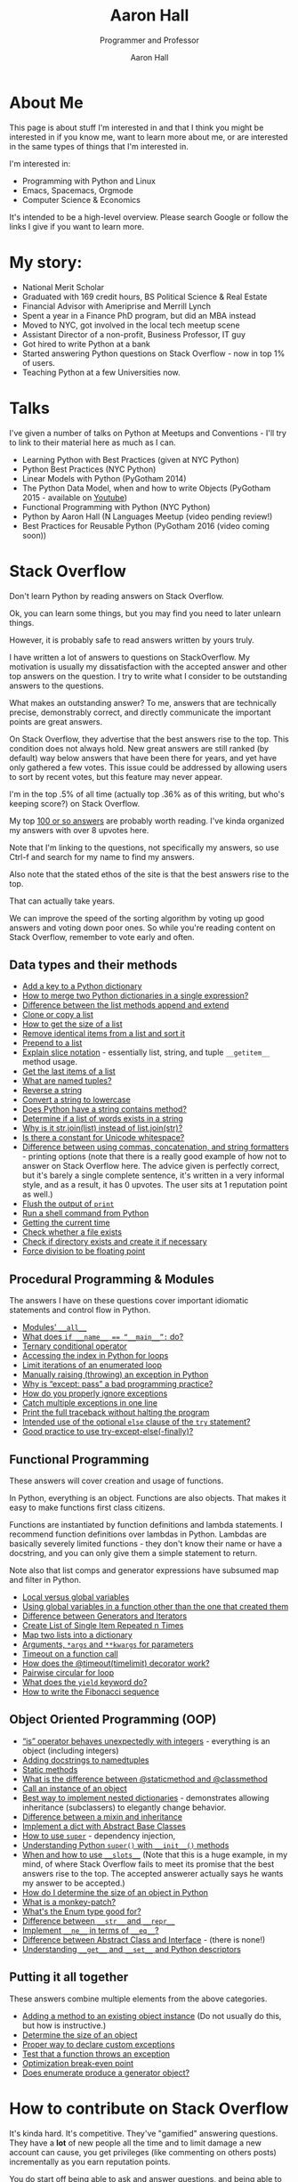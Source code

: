 #+title: Aaron Hall
#+author: Aaron Hall
#+subtitle: Programmer and Professor
#+description: 
#+keywords: learning Python programming language Linux StackOverflow Stack Overflow GNU 
#+options: toc:t html5-fancy:t num:nil
#+html_doctype: html5
#+html_container: article
#+INFOJS_OPT: view:overview
# views: info overview content showall
# toc:nil


* COMMENT TODO Write up [7/14] [50%]
  - [X] About Me
  - [X] Talks
  - [X] Stack Overflow Answers
  - [X] Contributing on Stack Overflow
  - [X] Linux
  - [X] Python
  - [X] Emacs
  - [ ] HTML
  - [ ] Statistics
  - [ ] Economics
  - [ ] Business
  - [ ] Finance
  - [ ] Management
  - [ ] Strategy (Marketing)

* About Me
This page is about stuff I'm interested in and that I think you might be
interested in if you know me, want to learn more about me, or are interested
in the same types of things that I'm interested in. 

I'm interested in:
- Programming with Python and Linux
- Emacs, Spacemacs, Orgmode
- Computer Science & Economics

It's intended to be a high-level overview. Please search Google or
follow the links I give if you want to learn more.

* My story:
- National Merit Scholar
- Graduated with 169 credit hours, BS Political Science & Real Estate
- Financial Advisor with Ameriprise and Merrill Lynch
- Spent a year in a Finance PhD program, but did an MBA instead
- Moved to NYC, got involved in the local tech meetup scene
- Assistant Director of a non-profit, Business Professor, IT guy 
- Got hired to write Python at a bank
- Started answering Python questions on Stack Overflow - now in top 1% of users.
- Teaching Python at a few Universities now.

* Talks
I've given a number of talks on Python at Meetups and Conventions - I'll try to link to 
their material here as much as I can. 

- Learning Python with Best Practices (given at NYC Python)
- Python Best Practices (NYC Python)
- Linear Models with Python (PyGotham 2014)
- The Python Data Model, when and how to write Objects (PyGotham 2015 - available on [[https://www.youtube.com/watch?v=iGfggZqXmB0][Youtube]])
- Functional Programming with Python (NYC Python)
- Python by Aaron Hall (N Languages Meetup (video pending review!)
- Best Practices for Reusable Python (PyGotham 2016 (video coming soon))

* Stack Overflow
Don't learn Python by reading answers on Stack Overflow. 

Ok, you can learn some things, but you may find you need to later unlearn things. 

However, it is probably safe to read answers written by yours truly.

I have written a lot of answers to questions on StackOverflow. My
motivation is usually my dissatisfaction with the accepted answer
and other top answers on the question. I try to write what I 
consider to be outstanding answers to the questions.

What makes an outstanding answer? To me, answers that are technically precise,
demonstrably correct, and directly communicate the important points are 
great answers.

On Stack Overflow, they advertise that the best answers rise to the top.
This condition does not always hold. New great answers are still 
ranked (by default) way below answers that have been there for years,
and yet have only gathered a few votes. This issue could be 
addressed by allowing users to sort by recent votes, but this feature
may never appear.

#+BEGIN_aside
I'm in the top .5% of all time (actually top .36% as of this writing,
but who's keeping score?) on Stack Overflow.

#+BEGIN_HTML
<a href="http://stackoverflow.com/users/541136/aaron-hall?tab=profile">
  <img src="http://stackoverflow.com/users/flair/541136.png?theme=clean"
  width=208 height=58 alt="profile for Aaron Hall at Stack Overflow, for professional and enthusiast programmers"
  >
  </img>
</a>
#+END_HTML
#+END_aside

My top [[http://stackoverflow.com/users/541136/aaron-hall?tab=answers&sort=votes][100 or so answers]] are probably worth reading. 
I've kinda organized my answers with over 8 upvotes here.

Note that I'm linking to the questions,
not specifically my answers, so use Ctrl-f and search for my name 
to find my answers. 

Also note that the stated ethos of the site is that the 
best answers rise to the top. 

That can actually take years.

We can improve the speed of the sorting algorithm by voting up good answers
and voting down poor ones. So while you're reading content on Stack Overflow, 
remember to vote early and often.

** Data types and their methods

- [[http://stackoverflow.com/q/1024847/541136][Add a key to a Python dictionary]]
- [[http://stackoverflow.com/q/38987/541136][How to merge two Python dictionaries in a single expression?]]
- [[http://stackoverflow.com/q/252703/541136][Difference between the list methods append and extend]]
- [[http://stackoverflow.com/q/2612802/541136][Clone or copy a list]]
- [[http://stackoverflow.com/q/1712227/541136][How to get the size of a list]]
- [[http://stackoverflow.com/q/22741068/541136][Remove identical items from a list and sort it]]
- [[http://stackoverflow.com/q/8537916/541136][Prepend to a list]]
- [[http://stackoverflow.com/q/509211/541136][Explain slice notation]] - essentially list, string, and tuple ~__getitem__~ method usage.
- [[http://stackoverflow.com/q/646644/541136][Get the last items of a list]]
- [[http://stackoverflow.com/q/2970608/541136][What are named tuples?]]
- [[http://stackoverflow.com/q/931092/541136][Reverse a string]]
- [[http://stackoverflow.com/q/6797984/541136][Convert a string to lowercase]]
- [[http://stackoverflow.com/q/3437059/541136][Does Python have a string contains method?]]
- [[http://stackoverflow.com/q/21718345/541136][Determine if a list of words exists in a string]]
- [[http://stackoverflow.com/q/493819/541136][Why is it str.join(list) instead of list.join(str)?]]
- [[http://stackoverflow.com/q/37903317/541136][Is there a constant for Unicode whitespace?]]
- [[http://stackoverflow.com/q/21542694/541136][Difference between using commas, concatenation, and string formatters]] - printing 
  options (note that there is a really good example of how not to answer on Stack Overflow
  here. The advice given is perfectly correct, but it's barely a single complete sentence,
  it's written in a very informal style, and as a result, it has 0 upvotes. The user
  sits at 1 reputation point as well.)
- [[http://stackoverflow.com/q/230751/541136][Flush the output of ~print~]]
- [[http://stackoverflow.com/q/4760215/541136][Run a shell command from Python]]
- [[http://stackoverflow.com/q/415511/541136][Getting the current time]]
- [[http://stackoverflow.com/q/82831/541136][Check whether a file exists]]
- [[http://stackoverflow.com/q/4510640/541136][Check if directory exists and create it if necessary]]
- [[http://stackoverflow.com/q/1267869/541136][Force division to be floating point]]


** Procedural Programming & Modules

The answers I have on these questions cover important
idiomatic statements and control flow in Python.

- [[http://stackoverflow.com/q/44834/541136 ][Modules' ~__all__~]]
- [[http://stackoverflow.com/q/419163/541136][What does ~if __name__ == “__main__”:~ do?]]
- [[http://stackoverflow.com/q/394809/541136][Ternary conditional operator]]
- [[http://stackoverflow.com/q/522563/541136][Accessing the index in Python for loops]]
- [[http://stackoverflow.com/q/36106712/541136][Limit iterations of an enumerated loop]]
- [[http://stackoverflow.com/q/2052390/541136][Manually raising (throwing) an exception in Python]]
- [[http://stackoverflow.com/q/21553327/541136][Why is “except: pass” a bad programming practice?]]
- [[http://stackoverflow.com/q/730764/541136][How do you properly ignore exceptions]]
- [[http://stackoverflow.com/q/6470428/541136][Catch multiple exceptions in one line]]
- [[http://stackoverflow.com/q/3702675/541136][Print the full traceback without halting the program]]
- [[http://stackoverflow.com/q/855759/541136][Intended use of the optional ~else~ clause of the ~try~ statement?]]
- [[http://stackoverflow.com/q/16138232/541136][Good practice to use try-except-else(-finally)?]]



** Functional Programming 

These answers will cover creation and usage of functions.

In Python, everything is an object. Functions are also objects.
That makes it easy to make functions first class citizens.

Functions are instantiated by function definitions and lambda statements.
I recommend function definitions over lambdas in Python. Lambdas 
are basically severely limited functions - they don't know their 
name or have a docstring, and you can only give them a simple statement
to return.

Note also that list comps and generator expressions have subsumed
map and filter in Python.

- [[http://stackoverflow.com/q/22439752/541136][Local versus global variables]]
- [[http://stackoverflow.com/q/423379/541136][Using global variables in a function other than the one that created them]]
- [[http://stackoverflow.com/q/2776829/541136][Difference between Generators and Iterators]]
- [[http://stackoverflow.com/q/3459098/541136][Create List of Single Item Repeated n Times]]
- [[http://stackoverflow.com/q/209840/541136][Map two lists into a dictionary]]
- [[http://stackoverflow.com/q/36901/541136][Arguments, ~*args~ and ~**kwargs~ for parameters]]
- [[http://stackoverflow.com/q/492519/541136][Timeout on a function call]]
- [[http://stackoverflow.com/q/31822190/541136][How does the @timeout(timelimit) decorator work?]]
- [[http://stackoverflow.com/q/36917042/541136][Pairwise circular for loop]]
- [[http://stackoverflow.com/q/231767/541136][What does the ~yield~ keyword do?]]
- [[http://stackoverflow.com/q/494594/541136][How to write the Fibonacci sequence]]

** Object Oriented Programming (OOP)

- [[http://stackoverflow.com/q/306313/541136][“is” operator behaves unexpectedly with integers]] - everything 
  is an object (including integers)
- [[http://stackoverflow.com/q/1606436/541136][Adding docstrings to namedtuples]]
- [[http://stackoverflow.com/q/735975/541136][Static methods]]
- [[http://stackoverflow.com/q/136097/541136][What is the difference between @staticmethod and @classmethod]]
- [[http://stackoverflow.com/q/24253761/541136][Call an instance of an object]] 
- [[Http://stackoverflow.com/q/635483/541136][Best way to implement nested dictionaries]] - demonstrates allowing
  inheritance (subclassers) to elegantly change behavior.
- [[http://stackoverflow.com/q/860245/541136][Difference between a mixin and inheritance]]
- [[http://stackoverflow.com/q/21361106/541136][Implement a dict with Abstract Base Classes]]
- [[http://stackoverflow.com/q/222877/541136][How to use ~super~]] - dependency injection, 
- [[http://stackoverflow.com/q/576169/541136][Understanding Python ~super()~ with ~__init__()~ methods]]
- [[http://stackoverflow.com/q/472000/541136][When and how to use ~__slots__~]]
  (Note that this is a huge example, in my mind, of where 
  Stack Overflow fails to meet its promise that the best 
  answers rise to the top. The accepted answerer actually 
  says he wants my answer to be accepted.)
- [[http://stackoverflow.com/q/449560/541136][How do I determine the size of an object in Python]]
- [[http://stackoverflow.com/q/5626193/541136][What is a monkey-patch?]] 
- [[http://stackoverflow.com/q/37601644/541136][What's the Enum type good for?]]
- [[http://stackoverflow.com/q/1436703/541136][Difference between ~__str__~ and ~__repr__~]]
- [[http://stackoverflow.com/q/4352244/541136][Implement ~__ne__~ in terms of ~__eq__~?]]
- [[http://stackoverflow.com/q/372042/541136][Difference between Abstract Class and Interface]] - (there is none!)
- [[http://stackoverflow.com/q/3798835/541136][Understanding ~__get__~ and ~__set__~ and Python descriptors]]

** Putting it all together

These answers combine multiple elements from the above categories.

- [[http://stackoverflow.com/q/972/541136][Adding a method to an existing object instance]] (Do not usually do this, but how is instructive.)
- [[http://stackoverflow.com/q/449560/541136][Determine the size of an object]] 
- [[http://stackoverflow.com/q/1319615/541136][Proper way to declare custom exceptions]]
- [[http://stackoverflow.com/q/129507/541136][Test that a function throws an exception]]
- [[http://stackoverflow.com/q/32770762/541136][Optimization break-even point]]
- [[http://stackoverflow.com/q/23663231/541136][Does enumerate produce a generator object?]]

* How to contribute on Stack Overflow
It's kinda hard. It's competitive. They've "gamified" answering questions. 
They have a *lot* of new people all the time and to limit damage a new account can cause, 
you get privileges (like commenting on others posts) incrementally as you earn 
reputation points.

You do start off being able to ask and answer questions, and being able to submit
edits for review. If edits are approved, you get 2 reputation points (rep). If your question
is upvoted, you get 5 rep. If your answer is upvoted, you get 10 rep.
If your answer is accepted by the asker, you get 15 rep. Sometimes bounties are offered on questions.
There's a rep cap of 200 per day, but accepts and bounties don't count toward the cap.

Edits are an easy way to get over the early participation hurdles. So pull out Strunk and White,
and get to fixing spelling and grammar errors, and removing cruft like sign-offs and apologies. 
Do *not* change code (except to fix formatting), or change the meaning of answers,
(unless it's your answer).

Next, answer questions. It's easier than asking. All the good questions have been asked.
Not all of the good answers have been given. You can try to earn rep fast by 
answering new questions that are liable to be closed as dupes and see maybe 100 views over 
the next decade. Or you can try to write really good canonical answers to canonical
questions, like me. Up to you.

To get upvotes, consider Socrates on persuasion - you need ethos, pathos, and logos.

- Logos: This is logic and evidence. Better communication of logic and evidence will
  greatly help you succeed on the site, especially when you're starting with nothing.
  With code, it's usually easy to demonstrate you have something that works, but
  you still need to back up your recommendations with strong and readily acceptable 
  reasoning. 
- Pathos: This is how you say what you say. For a speaker, it's the emotion conveyed
  by the words. A disconnect can hurt you. If you have a strong tone (and you're right), 
  you'll usually get more upvotes. I have a personal bias against tone. This
  probably hurts me, when I say "don't do this" and don't say "*I mean really never 
  ever do this*."
- Ethos: This the credibility of the speaker/author. 
  The major source of credibility on Stack Overflow is your reputation point count.
  For better or worse, you can get away with less of the other two if you have this.
  I'm sure I have some material that now benefits from my higher reputation count,
  but in the beginning, everything I posted was greeted with scepticism and required
  my appeals to Logos to carry me.

[[http://stackoverflow.com/q/21542694/541136][The last answer here]] is a really good example of how not to answer on Stack Overflow. 
The advice given is perfectly correct, but it's barely a single complete sentence,
it's written in a very informal style, and as a result, it has 0 upvotes. The user
sits at 1 reputation point as well.

Some people have had a lot of success in asking good questions. Not me. 
If you manage to create a formula for demonstrable success in asking questions, 
let me know how.

* Linux
If you like to have as much control of your operating system as possible,
I highly recommend installing a distribution of Linux, like Ubuntu,
Debian, or Fedora.

** My Linux Story

Although I always used their software, I've always been very frustrated 
with Microsoft's opacity and lack of documentation.
 
I have been aware of Linux since the early 90s,
(with all the computer magazines in the computer software stores, who
could miss the penguin and inquire about him).

I was told, "Use Windows if you want to learn how Windows works.
If you want to learn how computers work, use Linux."

After much study, ensuring I had the software I needed (office and development
software, basically everything but games) I decided to install Linux. 

I started by dual booting Linux and Windows, and when I found that I was 
only rarely using Windows at all, I began to only access Windows
from a virtual machine.

** To install Linux

Installing Linux is fairly simple.

1. Create a bootable thumbdrive or CD (google for ~unetbootin~).
2. Boot the computer you want to install it on from that.
3. Follow the instructions to install it.

Note that if you're not careful, or even if you are and 
something goes wrong, you could wipe any other operating systems
you may have installed (like Windows). So backup your data.

If you want to dual boot, it's a little more complicated,
but Ubuntu's current installer seems to handle it well..

I much prefer to run Windows in a virtual machine (which is 
really easy).

* How to get started with Python

If this topic interests you, you're either new to Python,
helping others new to Python, or second guessing your current setup.

There are a couple of ways to do this. If you're just beginning with Python
I'd recommend you download and use the Anaconda distribution.

If you're doing this for work, do what your boss says. If you're
the boss, and you're checking this out, your people should probably
be using pip with virtual environments - unless they've worked out something
far more sophisticated.

** python.org and pip

You can also get Python from the [[https://www.python.org][official site]].
If you go that route, you'll want to use pip to install packages. 

People used to have trouble installing libraries with
compiled C extensions with pip, but I understand that this
is now improved.

You should be careful to
only use it to install to your user area. I understand Ubuntu
does this for pip by default, but other operating systems 
might not be so thoughtful.

You should probably use pip with virtual environments. 
There are lots of great tutorials on how to do that.

** Anaconda 

[[https://www.continuum.io/downloads][Anaconda]] installs a new Python in your user area, along with
many other commonly used libraries. I like it for teaching and
for beginners because it's a one-shot install of most things 
you want, and a one-shot remove if you don't like it.

It comes with 

- lots of packages not already in the standard library, for example: 
  numpy, pandas, requests, and flask.
- a package manager that can install other things: conda - it can even 
  install R too. 
- an IDE: SPyDEr (should work out of the box without configuration, too.)
- Jupyter Notebook - a local app that lets you run Python (and
  other interactive languages) in your browser.

* How to learn Python

As a best practice, I recommend using [[http://docs.python.org][the official docs]].
If you're just learning, I think starting with Python 3 is just fine
unless you expect to be working somewhere that is on Python 2 for the near future.

It's easy to learn the difference, at which point you'll know both.

If you *really* study the commonly used stuff, and at least become aware
of the things you don't know, you'll be a capable Python programmer before you know it.

Consider the below items only slightly ordered, and don't let being blocked on any
one item prevent you from going on to the next.

Alternatively, you could pre-order the book I intend to write. Nothing like impatient customers
to drive me to write about Python.

** Do the official tutorial
Start at [[http://docs.python.org/tutorial/introduction][Chapter 3, The Introduction]]
** Read the Library Reference
Start with the [[http://docs.python.org/library/functions][builtins]]

** Read the Language Reference
This doc includes comprehensive overviews of expressions,  control flow, importing, etc. 
but I like to point beginners directly at the [[http://docs.python.org/reference/grammar.html][grammar file]].
** Read the PEPs and the Source code
The [[http://www.python.org/dev/peps/][PEPs]] are Python Enhancement Proposals (like Requests For Change, but we don't like breaking
changes in Python.)
 
I highly recommend beginners to Python read [[http://www.python.org/dev/peps/pep-0008/][PEP 8]] early. Others can come later.

The source code is viewable on [[https://github.com/python/cpython][github]]. Start by reading the Python in the Lib directory.
Then move on to the C code in other directories (Python, Objects, Modules, Include) 
* Emacs - Spacemacs & Orgmode
Here I describe my personal (not usually for work) 
development environment.

For me, it's highly experimental, and very configuration heavy.

It's not super sophisticated - it's just for home use - but
I invest in learning it now so that I'll always be able to leverage
it in the future.

#+BEGIN_aside
(At work I have a custom built IDE that uses Python to tie together UI 
elements built in C++ and integrates version control and reviews. 
I'd like my emacs setup to reflect that kind of efficiency one day.)
#+END_aside

** Which Emacs version to use
You can get a [[https://www.gnu.org/software/emacs/download.html][recent version of emacs here]].

I have been using Emacs 24.5, but Emacs 25 also works. 
I've been building 25, and it's what I've used to put
the finishing touches on this page with.
I want to try to keep my Emacs up-to-date.

** Emacs on Android 

I have drafted nearly 75% of this page on my Android tablet,
using a bluetooth keyboard. The app that I used to get it is called
Termux.

It's not perfect - Android seems to inelegantly kill processes
when it uses too much memory.

** Spacemacs  
Spacemacs allows you to quickly install a "layer" of packages with a 
single entry in the ~.spacemacs~ file, a dotfile 
(a dotfile is a hidden config file in your home directory, Linux/Unix will hide it.)

It's super easy to install (assuming you have git and are in your home directory),
if you already have a ~.emacs.d~ directory, you should move it first:

#+BEGIN_SRC bash
git clone https://github.com/syl20bnr/spacemacs ~/.emacs.d
#+END_SRC

This gets you the latest spacemacs version and drops it right where your ~.emacs.d~
directory should be (move your old one first, if you have one).

An example of a layer is ~python~. Adding that to your ~.spacemacs~ dotfile 
causes emacs to ensure that you have over 20 packages installed that are
relevant to programming in Python, and that shouldn't conflict with each other.

Troubleshooting Spacemacs: Sometimes things go wrong. I'm not always sure why. 
The issue has usually been something to do with compiled emacs lisp (elisp)
files becoming incompatible with each other. The fix has been pretty easy so far.
I've alternately uninstalled and reinstalled emacs, and deleted the elpa directory
from my .emacs.d directory, and when I relaunched emacs, then (almost) everything
reinstalled properly and works. 

I was putting up with the UX issues to learn it better and expand my horizons.
I've gone back to regular emacs to learn more about emacs.

** Orgmode
Orgmode is a (now builtin) mode in Emacs that uses a hierarchical outline
format to organize information in files. 

It's a type of markdown, but it's quite sophisticated as well. 
It can be used for writing material for publication or presentations, 
via pdf or web format.

In fact, I'm building this page with Orgmode.

To use Orgmode, just open a file with .org as the suffix, and start writing.
